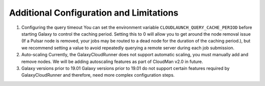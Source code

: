 .. _additional-configuration:

Additional Configuration and Limitations
----------------------------------------

1. Configuring the query timeout
   You can set the environment variable ``CLOUDLAUNCH_QUERY_CACHE_PERIOD`` before
   starting Galaxy to control the caching period. Setting this to 0 will allow you
   to get around the node removal issue (If a Pulsar node is removed, your jobs
   may be routed to a dead node for the duration of the caching period.), but we
   recommend setting a value to avoid repeatedly querying a remote server during
   each job submission.

2. Auto-scaling
   Currently, the GalaxyCloudRunner does not support automatic scaling, you must
   manually add and remove nodes. We will be adding autoscaling features as
   part of CloudMan v2.0 in future.

3. Galaxy versions prior to 19.01
   Galaxy versions prior to 19.01 do not support certain features required by
   GalaxyCloudRunner and therefore, need more complex configuration steps.

